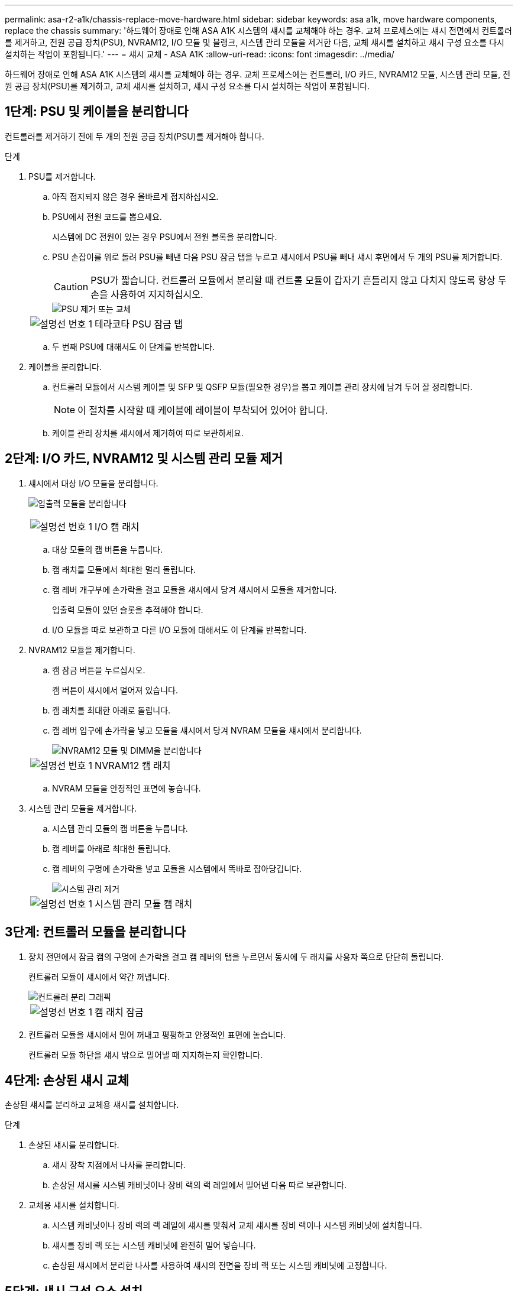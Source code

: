 ---
permalink: asa-r2-a1k/chassis-replace-move-hardware.html 
sidebar: sidebar 
keywords: asa a1k, move hardware components, replace the chassis 
summary: '하드웨어 장애로 인해 ASA A1K 시스템의 섀시를 교체해야 하는 경우.  교체 프로세스에는 섀시 전면에서 컨트롤러를 제거하고, 전원 공급 장치(PSU), NVRAM12, I/O 모듈 및 블랭크, 시스템 관리 모듈을 제거한 다음, 교체 섀시를 설치하고 섀시 구성 요소를 다시 설치하는 작업이 포함됩니다.' 
---
= 섀시 교체 - ASA A1K
:allow-uri-read: 
:icons: font
:imagesdir: ../media/


[role="lead"]
하드웨어 장애로 인해 ASA A1K 시스템의 섀시를 교체해야 하는 경우.  교체 프로세스에는 컨트롤러, I/O 카드, NVRAM12 모듈, 시스템 관리 모듈, 전원 공급 장치(PSU)를 제거하고, 교체 섀시를 설치하고, 섀시 구성 요소를 다시 설치하는 작업이 포함됩니다.



== 1단계: PSU 및 케이블을 분리합니다

컨트롤러를 제거하기 전에 두 개의 전원 공급 장치(PSU)를 제거해야 합니다.

.단계
. PSU를 제거합니다.
+
.. 아직 접지되지 않은 경우 올바르게 접지하십시오.
.. PSU에서 전원 코드를 뽑으세요.
+
시스템에 DC 전원이 있는 경우 PSU에서 전원 블록을 분리합니다.

.. PSU 손잡이를 위로 돌려 PSU를 빼낸 다음 PSU 잠금 탭을 누르고 섀시에서 PSU를 빼내 섀시 후면에서 두 개의 PSU를 제거합니다.
+

CAUTION: PSU가 짧습니다. 컨트롤러 모듈에서 분리할 때 컨트롤 모듈이 갑자기 흔들리지 않고 다치지 않도록 항상 두 손을 사용하여 지지하십시오.

+
image::../media/drw_a1k_psu_remove_replace_ieops-1378.svg[PSU 제거 또는 교체]

+
[cols="1,4"]
|===


 a| 
image:../media/icon_round_1.png["설명선 번호 1"]
 a| 
테라코타 PSU 잠금 탭

|===
.. 두 번째 PSU에 대해서도 이 단계를 반복합니다.


. 케이블을 분리합니다.
+
.. 컨트롤러 모듈에서 시스템 케이블 및 SFP 및 QSFP 모듈(필요한 경우)을 뽑고 케이블 관리 장치에 남겨 두어 잘 정리합니다.
+

NOTE: 이 절차를 시작할 때 케이블에 레이블이 부착되어 있어야 합니다.

.. 케이블 관리 장치를 섀시에서 제거하여 따로 보관하세요.






== 2단계: I/O 카드, NVRAM12 및 시스템 관리 모듈 제거

. 섀시에서 대상 I/O 모듈을 분리합니다.
+
image:../media/drw_a1k_io_remove_replace_ieops-1382.svg["입출력 모듈을 분리합니다"]

+
[cols="1,4"]
|===


 a| 
image:../media/icon_round_1.png["설명선 번호 1"]
 a| 
I/O 캠 래치

|===
+
.. 대상 모듈의 캠 버튼을 누릅니다.
.. 캠 래치를 모듈에서 최대한 멀리 돌립니다.
.. 캠 레버 개구부에 손가락을 걸고 모듈을 섀시에서 당겨 섀시에서 모듈을 제거합니다.
+
입출력 모듈이 있던 슬롯을 추적해야 합니다.

.. I/O 모듈을 따로 보관하고 다른 I/O 모듈에 대해서도 이 단계를 반복합니다.


. NVRAM12 모듈을 제거합니다.
+
.. 캠 잠금 버튼을 누르십시오.
+
캠 버튼이 섀시에서 멀어져 있습니다.

.. 캠 래치를 최대한 아래로 돌립니다.
.. 캠 레버 입구에 손가락을 넣고 모듈을 섀시에서 당겨 NVRAM 모듈을 섀시에서 분리합니다.
+
image::../media/drw_nvram1_remove_only_ieops-2574.svg[NVRAM12 모듈 및 DIMM을 분리합니다]

+
[cols="1,4"]
|===


 a| 
image:../media/icon_round_1.png["설명선 번호 1"]
| NVRAM12 캠 래치 
|===
.. NVRAM 모듈을 안정적인 표면에 놓습니다.


. 시스템 관리 모듈을 제거합니다.
+
.. 시스템 관리 모듈의 캠 버튼을 누릅니다.
.. 캠 레버를 아래로 최대한 돌립니다.
.. 캠 레버의 구멍에 손가락을 넣고 모듈을 시스템에서 똑바로 잡아당깁니다.
+
image::../media/drw_a1k_sys-mgmt_remove_ieops-1384.svg[시스템 관리 제거]

+
[cols="1,4"]
|===


 a| 
image::../media/icon_round_1.png[설명선 번호 1]
 a| 
시스템 관리 모듈 캠 래치

|===






== 3단계: 컨트롤러 모듈을 분리합니다

. 장치 전면에서 잠금 캠의 구멍에 손가락을 걸고 캠 레버의 탭을 누르면서 동시에 두 래치를 사용자 쪽으로 단단히 돌립니다.
+
컨트롤러 모듈이 섀시에서 약간 꺼냅니다.

+
image::../media/drw_a1k_pcm_remove_replace_ieops-1375.svg[컨트롤러 분리 그래픽]

+
[cols="1,4"]
|===


 a| 
image:../media/icon_round_1.png["설명선 번호 1"]
| 캠 래치 잠금 
|===
. 컨트롤러 모듈을 섀시에서 밀어 꺼내고 평평하고 안정적인 표면에 놓습니다.
+
컨트롤러 모듈 하단을 섀시 밖으로 밀어낼 때 지지하는지 확인합니다.





== 4단계: 손상된 섀시 교체

손상된 섀시를 분리하고 교체용 섀시를 설치합니다.

.단계
. 손상된 섀시를 분리합니다.
+
.. 섀시 장착 지점에서 나사를 분리합니다.
.. 손상된 섀시를 시스템 캐비닛이나 장비 랙의 랙 레일에서 밀어낸 다음 따로 보관합니다.


. 교체용 섀시를 설치합니다.
+
.. 시스템 캐비닛이나 장비 랙의 랙 레일에 섀시를 맞춰서 교체 섀시를 장비 랙이나 시스템 캐비닛에 설치합니다.
.. 섀시를 장비 랙 또는 시스템 캐비닛에 완전히 밀어 넣습니다.
.. 손상된 섀시에서 분리한 나사를 사용하여 섀시의 전면을 장비 랙 또는 시스템 캐비닛에 고정합니다.






== 5단계: 섀시 구성 요소 설치

교체용 섀시를 설치한 후에는 컨트롤러 모듈을 설치하고, I/O 모듈과 시스템 관리 모듈을 다시 연결한 다음 PSU를 다시 설치하고 연결해야 합니다.

.단계
. 컨트롤러 모듈을 설치합니다.
+
.. 컨트롤러 모듈의 끝부분을 섀시 앞쪽의 개구부에 맞춘 다음, 컨트롤러를 섀시 안쪽으로 조심스럽게 밀어 넣습니다.
.. 잠금 래치를 잠금 위치로 돌립니다.


. 섀시 후면에 I/O 카드를 설치하세요.
+
.. 손상된 섀시와 교체 섀시의 동일한 슬롯에 I/O 모듈의 끝을 맞춘 다음 모듈을 섀시 안쪽으로 조심스럽게 밀어 넣습니다.
.. 캠 래치를 위쪽으로 돌려 잠금 위치로 설정합니다.
.. 다른 I/O 모듈에 대해서도 이 단계를 반복합니다.


. 섀시 후면에 시스템 관리 모듈을 설치하세요.
+
.. 시스템 관리 모듈의 끝부분을 섀시의 개구부에 맞춘 다음, 모듈을 섀시 안쪽으로 조심스럽게 밀어 넣습니다.
.. 캠 래치를 위쪽으로 돌려 잠금 위치로 설정합니다.
.. 아직 케이블 관리 장치를 다시 설치하지 않았다면 케이블을 I/O 카드와 시스템 관리 모듈에 다시 연결하세요.
+

NOTE: 미디어 컨버터(QSFP 또는 SFP)를 분리한 경우 다시 설치해야 합니다.

+
케이블이 케이블 라벨에 따라 연결되었는지 확인하세요.



. 섀시 후면에 NVRAM12 모듈을 설치합니다.
+
.. NVRAM12 모듈의 끝부분을 섀시의 개구부에 맞춘 다음 모듈을 섀시 안쪽으로 조심스럽게 밀어 넣습니다.
.. 캠 래치를 위쪽으로 돌려 잠금 위치로 설정합니다.


. PSU를 설치하세요:
+
.. 두 손을 사용하여 PSU의 가장자리를 섀시의 개구부에 맞춰 지지하고 정렬합니다.
.. 잠금 탭이 제자리에 딸깍 소리가 날 때까지 PSU를 섀시에 부드럽게 밀어 넣습니다.
+
전원 공급 장치는 내부 커넥터에만 제대로 연결되어 한 방향으로만 제자리에 고정됩니다.

+

NOTE: 내부 커넥터의 손상을 방지하려면 PSU를 시스템에 밀어 넣을 때 과도한 힘을 가하지 마십시오.



. PSU 전원 케이블을 두 PSU에 다시 연결하고 전원 케이블 고정 장치를 사용하여 각 전원 케이블을 PSU에 고정합니다.
+
DC 전원 공급 장치가 있는 경우 컨트롤러 모듈이 섀시에 완전히 장착된 후 전원 공급 장치에 전원 블록을 다시 연결하고 손잡이 나사로 전원 케이블을 PSU에 고정합니다.

+
PSU를 설치하고 전원이 복원되는 즉시 컨트롤러 모듈이 부팅되기 시작합니다.



.다음 단계
손상된 ASA A1K 섀시를 교체하고 구성 요소를 다시 설치한 후에는 다음을 수행해야 합니다.link:chassis-replace-complete-system-restore-rma.html["섀시 교체를 완료합니다"] .

